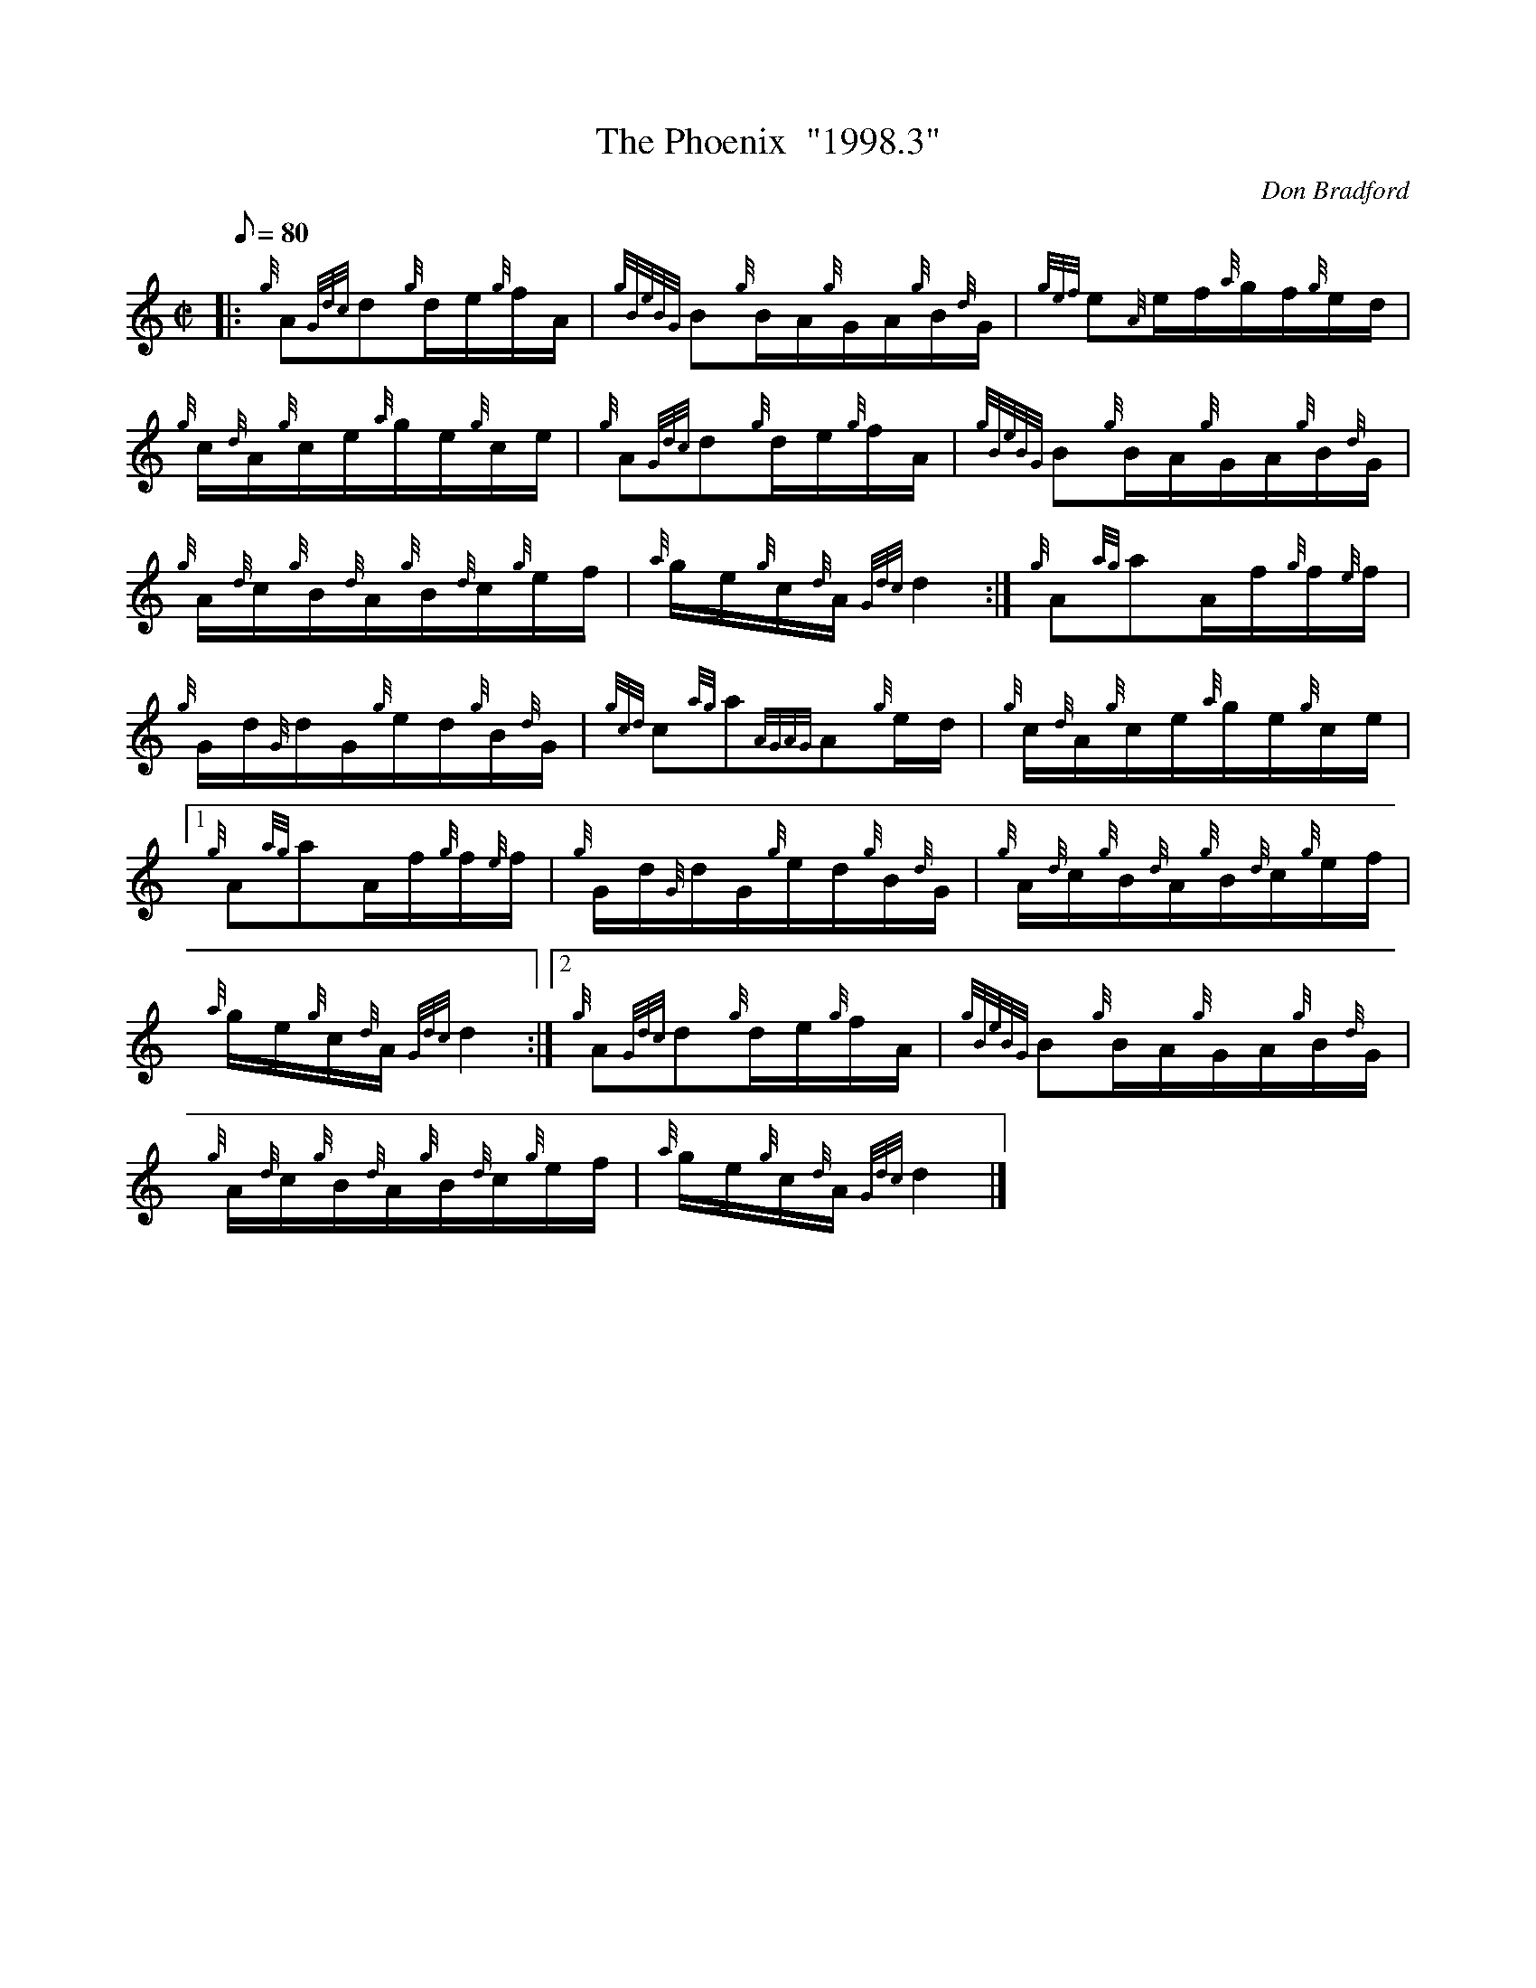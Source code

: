 X: 1
T:The Phoenix  "1998.3"
M:C|
L:1/8
Q:80
C:Don Bradford
S:Hornpipe
K:HP
|: {g}A{Gdc}d{g}d/2e/2{g}f/2A/2|
{gBeBG}B{g}B/2A/2{g}G/2A/2{g}B/2{d}G/2|
{gef}e{A}e/2f/2{a}g/2f/2{g}e/2d/2|  !
{g}c/2{d}A/2{g}c/2e/2{a}g/2e/2{g}c/2e/2|
{g}A{Gdc}d{g}d/2e/2{g}f/2A/2|
{gBeBG}B{g}B/2A/2{g}G/2A/2{g}B/2{d}G/2|  !
{g}A/2{d}c/2{g}B/2{d}A/2{g}B/2{d}c/2{g}e/2f/2|
{a}g/2e/2{g}c/2{d}A/2{Gdc}d2:|
{g}A{ag}aA/2f/2{g}f/2{e}f/2|  !
{g}G/2d/2{G}d/2G/2{g}e/2d/2{g}B/2{d}G/2|
{gcd}c{ag}a{AGAG}A{g}e/2d/2|
{g}c/2{d}A/2{g}c/2e/2{a}g/2e/2{g}c/2e/2|1  !
{g}A{ag}aA/2f/2{g}f/2{e}f/2|
{g}G/2d/2{G}d/2G/2{g}e/2d/2{g}B/2{d}G/2|
{g}A/2{d}c/2{g}B/2{d}A/2{g}B/2{d}c/2{g}e/2f/2|  !
{a}g/2e/2{g}c/2{d}A/2{Gdc}d2:|2
{g}A{Gdc}d{g}d/2e/2{g}f/2A/2|
{gBeBG}B{g}B/2A/2{g}G/2A/2{g}B/2{d}G/2|  !
{g}A/2{d}c/2{g}B/2{d}A/2{g}B/2{d}c/2{g}e/2f/2|
{a}g/2e/2{g}c/2{d}A/2{Gdc}d2|]
